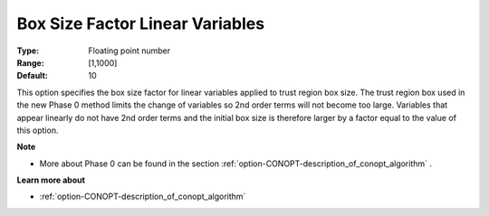 .. _option-CONOPT-box_size_factor_linear_variables:


Box Size Factor Linear Variables
================================



:Type:	Floating point number	
:Range:	[1,1000]
:Default:	10	



This option specifies the box size factor for linear variables applied to trust region box size. The trust region box used in the new Phase 0 method limits the change of variables so 2nd order terms will not become too large. Variables that appear linearly do not have 2nd order terms and the initial box size is therefore larger by a factor equal to the value of this option.



**Note** 

*	More about Phase 0 can be found in the section :ref:`option-CONOPT-description_of_conopt_algorithm` .




**Learn more about** 

*	:ref:`option-CONOPT-description_of_conopt_algorithm` 



